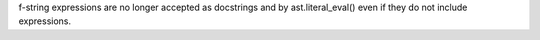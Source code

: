 f-string expressions are no longer accepted as docstrings and by
ast.literal_eval() even if they do not include expressions.
